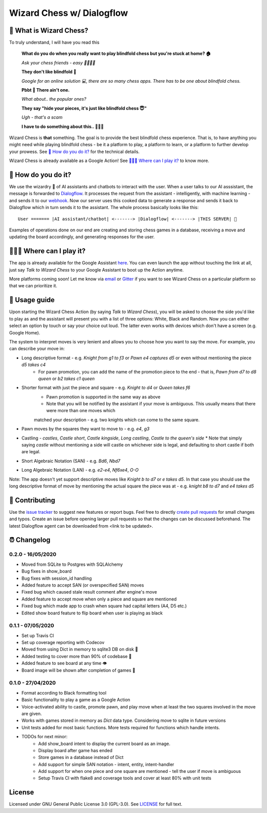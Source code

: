 ==========================
Wizard Chess w/ Dialogflow
==========================
.. image:: https://badges.gitter.im/wizard-chess/community.svg
    :target: https://gitter.im/wizard-chess/community?utm_source=badge&utm_medium=badge&utm_campaign=pr-badge
.. image:: https://travis-ci.com/nikochiko/df-wizard-chess.svg?token=Tv6EyBGSze8NLsac3zQC&branch=master
    :target: https://travis-ci.com/nikochiko/df-wizard-chess
.. image:: https://codecov.io/gh/nikochiko/df-wizard-chess/branch/master/graph/badge.svg?token=HMjzAbiZU1
    :target: https://codecov.io/gh/nikochiko/df-wizard-chess
.. image:: https://api.dependabot.com/badges/status?host=github&repo=nikochiko/df-wizard-chess&identifier=259290685
    :target: https://dependabot.com
.. image:: https://img.shields.io/badge/code%20style-black-000000.svg
    :target: https://github.com/ambv/black

🤔 What is Wizard Chess?
=======================
To truly understand, I will have you read this

    **What do you do when you really want to play blindfold chess but you're stuck at home? 🏠**

    *Ask your chess friends - easy 👨‍👨‍👧‍👦*

    **They don't like blindfold 🤷**

    *Google for an online solution 💻, there are so many chess apps. There has to be one about blindfold chess.*

    **Pbbt 👅 There ain't one.**

    *What about.. the popular ones?*

    **They say "hide your pieces, it's just like blindfold chess 😇"**

    *Ugh - that's a scam*

    **I have to do something about this.. 👨‍🔧🍳**

Wizard Chess is **that** something. The goal is to provide the best blindfold chess experience.
That is, to have anything you might need while playing blindfold chess - be it a platform to play,
a platform to learn, or a platform to further develop your prowess. See `🧐 How do you do it?`_
for the technical details.

Wizard Chess is already available as a Google Action!
See `🏄🏽‍♂️ Where can I play it?`_ to know more.

🧐 How do you do it?
===================
We use the wizardry 🔮 of AI assistants and chatbots to interact with the user. When a user talks to
our AI asssistant, the message is forwarded to `Dialogflow <http://dialogflow.com/>`_. It
processes the request from the assistant - intelligently, with machine learning - and sends it to our
`webhook <https://sendgrid.com/blog/whats-webhook/>`_. Now our server uses this cooked data to generate
a response and sends it back to Dialogflow which in turn sends it to the assistant. The whole process
basically looks like this:
::
    User ======= |AI assistant/chatbot| <-------> |Dialogflow| <-------> |THIS SERVER| 💪

Examples of operations done on our end are creating and storing chess games in a database,
receiving a move and updating the board accordingly, and generating responses for the user.

🏄🏽‍♂️ Where can I play it?
=======================
The app is already available for the Google Assistant `here <https://assistant.google.com/services/a/uid/0000003ba609b4ff?hl=en>`_.
You can even launch the app without touching the link at all, just say *Talk to Wizard Chess* to your Google Assistant
to boot up the Action anytime.

More platforms coming soon! Let me know via `email <mailto:ktvm42@gmail.com>`_ or `Gitter <https://gitter.im/wizard-chess/community>`_
if you want to see Wizard Chess on a particular platform so that we can prioritize it.

📕 Usage guide
=============
Upon starting the Wizard Chess Action (by saying *Talk to Wizard Chess*), you will be asked to choose the side you'd like to play as and
the assistant will present you with a list of three options: White, Black and Random. Now you can either select an option by touch or
say your choice out loud. The latter even works with devices which don't have a screen (e.g. Google Home).

The system to interpret moves is very lenient and allows you to choose how you want to say the move. For example, you can describe your move in:

* Long descriptive format - e.g. *Knight from g1 to f3* or *Pawn e4 captures d5* or even without mentioning the piece *d5 takes c4*
      * For pawn promotion, you can add the name of the promotion piece to the end - that is, *Pawn from d7 to d8 queen* or *b2 takes c1 queen*
* Shorter format with just the piece and square - e.g. *Knight to d4* or *Queen takes f6*
      * Pawn promotion is supported in the same way as above
      * Note that you will be notified by the assistant if your move is ambiguous. This usually means that there were more than one moves which
      matched your description - e.g. two knights which can come to the same square.
* Pawn moves by the squares they want to move to - e.g. *e4*, *g3*
* Castling - *castles*, *Castle short*, *Castle kingside*, *Long castling*, *Castle to the queen's side*
  * Note that simply saying *castle* without mentioning a side will castle on whichever side is legal,
  and defaulting to short castle if both are legal.
* Short Algebraic Notation (SAN) - e.g. *Bd6*, *Nbd7*
* Long Algebraic Notation (LAN) - e.g. *e2-e4*, *Nf6xe4*, *O-O*

Note: The app doesn't yet support descriptive moves like *Knight b to d7* or *e takes d5*. In that case you should use the
long descriptive format of move by mentioning the actual square the piece was at - e.g. *knight b8 to d7* and *e4 takes d5*

🔧 Contributing
==============
Use the `issue tracker <https://github.com/nikochiko/df-wizard-chess/issues>`_ to suggest new features
or report bugs.
Feel free to directly `create pull requests <https://help.github.com/en/github/collaborating-with-issues-and-pull-requests/creating-a-pull-request>`_
for small changes and typos. Create an issue before opening larger pull requests so that the changes
can be discussed beforehand.
The latest Dialogflow agent can be downloaded from <link to be updated>.

⏰ Changelog
============

0.2.0 - 16/05/2020
------------------
* Moved from SQLite to Postgres with SQLAlchemy
* Bug fixes in show_board
* Bug fixes with session_id handling
* Added feature to accept SAN (or overspecified SAN) moves
* Fixed bug which caused stale result comment after engine's move
* Added feature to accept move when only a piece and square are mentioned
* Fixed bug which made app to crash when square had capital letters (A4, D5 etc.)
* Edited show board feature to flip board when user is playing as black

0.1.1 - 07/05/2020
------------------
* Set up Travis CI
* Set up coverage reporting with Codecov
* Moved from using Dict in memory to sqlite3 DB on disk 🎉
* Added testing to cover more than 90% of codebase 💪
* Added feature to see board at any time 👁️
* Board image will be shown after completion of games 📜


0.1.0 - 27/04/2020
------------------
* Format according to Black formatting tool
* Basic functionality to play a game as a Google Action
* Voice-activated ability to castle, promote pawn, and play move when at least the two squares involved in the move are given.
* Works with games stored in memory as `Dict` data type. Considering move to sqlite in future versions
* Unit tests added for most basic functions. More tests required for functions which handle intents.
* TODOs for next minor:
    * Add show_board intent to display the current board as an image.
    * Display board after game has ended
    * Store games in a database instead of Dict
    * Add support for simple SAN notation - intent, entity, intent-handler
    * Add support for when one piece and one square are mentioned - tell the user if move is ambiguous
    * Setup Travis CI with flake8 and coverage tools and cover at least 80% with unit tests

License
=======
Licensed under GNU General Public License 3.0 (GPL-3.0). See `LICENSE <https://github.com/nikochiko/df-wizard-chess/blob/master/LICENSE>`_
for full text.
